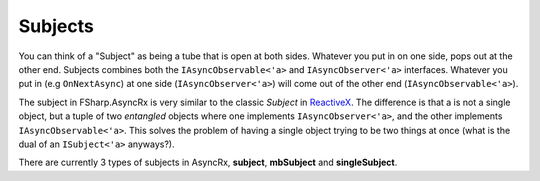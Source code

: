 ========
Subjects
========

You can think of a "Subject" as being a tube that is open at both sides.
Whatever you put in on one side, pops out at the other end. Subjects combines
both the ``IAsyncObservable<'a>`` and ``IAsyncObserver<'a>`` interfaces.
Whatever you put in (e.g ``OnNextAsync``) at one side (``IAsyncObserver<'a>``)
will come out of the other end (``IAsyncObservable<'a>``).

The subject in FSharp.AsyncRx is very similar to the classic `Subject` in
`ReactiveX <http://reactivex.io/>`_. The difference is that a is not a single
object, but a tuple of two *entangled* objects where one implements
``IAsyncObserver<'a>``, and the other implements ``IAsyncObservable<'a>``. This
solves the problem of having a single object trying to be two things at once
(what is the dual of an ``ISubject<'a>`` anyways?).

There are currently 3 types of subjects in AsyncRx, **subject**,
**mbSubject** and  **singleSubject**.

.. val:: subject
    :type: unit -> IAsyncObserver<'a> * IAsyncObservable<'a>

    The subject will forward any notification pushed to the
    ``IAsyncObserver<'a>`` side to all observers that have subscribed to
    the ``IAsyncObservable<'a>`` side. The subject is hot in the sense
    that if there are no observers, then the notification will be lost.

    .. code:: fsharp

        let dispatch, obs = AsyncRx.subject ()

        let main = async {
            let! sub = obs.SubscribeAsync obv
            do! dispatch.OnNextAsync 42
            ...
        }

        Async.StartImmediate main ()

.. val:: mbSubject
    :type: unit -> MailboxProcessor<Notification<'a>> * IAsyncObservable<'a>

    The Mailbox Subject is the same as a ``subject`` except that the observer
    is exposed as a ``MailboxProcessor<Notification<'a>>``. The mailbox subject
    is hot in the sense that if there are no observers, then any pushed
    notification will be lost.

    .. code:: fsharp

        let dispatch, obs = AsyncRx.mbSubject ()

        let main = async {
            let! sub = obs.SubscribeAsync obv
            do dispatch.Post (OnNext 42)
            ...
        }

        Async.StartImmediate main ()

.. val:: singleSubject
    :type: unit -> IAsyncObserver<'a> * IAsyncObservable<'a>

    The singleSubject will forward any notification pushed to the
    ``IAsyncObserver<'a>`` side to a single observer that have subscribed to
    the ``IAsyncObservable<'a>`` side. The singleSubject is "cold" in the sense
    that if there's no-one observing, then the writer will be awaited until
    there is a subscriber that can observe the value being pushed. You can use
    a singleSubject in scenarios that requires so called backpressure.

    .. code:: fsharp

        let dispatch, obs = AsyncRx.singleSubject ()

        let main = async {
            let! sub = obs.SubscribeAsync obv
            do! dispatch.OnNextAsync 42
            ...
        }

        Async.StartImmediate main ()
